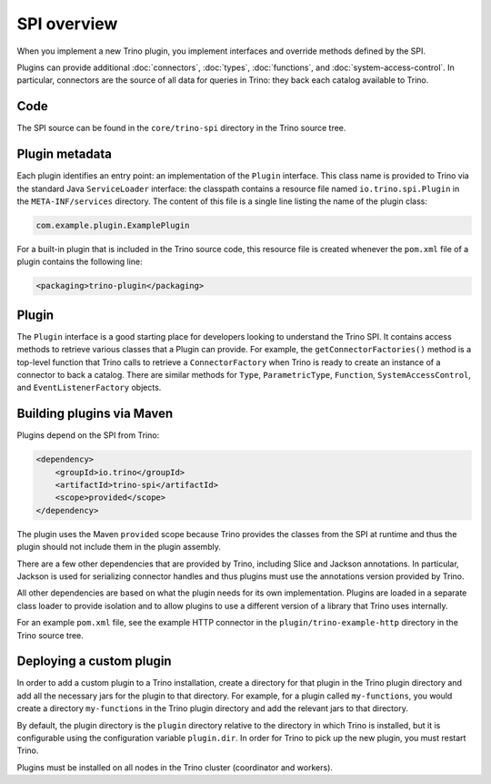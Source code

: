 ============
SPI overview
============

When you implement a new Trino plugin, you implement interfaces and
override methods defined by the SPI.

Plugins can provide additional :doc:`connectors`, :doc:`types`,
:doc:`functions`, and :doc:`system-access-control`.
In particular, connectors are the source of all data for queries in
Trino: they back each catalog available to Trino.

Code
----

The SPI source can be found in the ``core/trino-spi`` directory in the Trino
source tree.

Plugin metadata
---------------

Each plugin identifies an entry point: an implementation of the
``Plugin`` interface. This class name is provided to Trino via
the standard Java ``ServiceLoader`` interface: the classpath contains
a resource file named ``io.trino.spi.Plugin`` in the
``META-INF/services`` directory. The content of this file is a
single line listing the name of the plugin class:

.. code-block:: text

    com.example.plugin.ExamplePlugin

For a built-in plugin that is included in the Trino source code,
this resource file is created whenever the ``pom.xml`` file of a plugin
contains the following line:

.. code-block:: xml

    <packaging>trino-plugin</packaging>

Plugin
------

The ``Plugin`` interface is a good starting place for developers looking
to understand the Trino SPI. It contains access methods to retrieve
various classes that a Plugin can provide. For example, the ``getConnectorFactories()``
method is a top-level function that Trino calls to retrieve a ``ConnectorFactory`` when Trino
is ready to create an instance of a connector to back a catalog. There are similar
methods for ``Type``, ``ParametricType``, ``Function``, ``SystemAccessControl``, and
``EventListenerFactory`` objects.

Building plugins via Maven
--------------------------

Plugins depend on the SPI from Trino:

.. code-block:: xml

    <dependency>
        <groupId>io.trino</groupId>
        <artifactId>trino-spi</artifactId>
        <scope>provided</scope>
    </dependency>

The plugin uses the Maven ``provided`` scope because Trino provides
the classes from the SPI at runtime and thus the plugin should not
include them in the plugin assembly.

There are a few other dependencies that are provided by Trino,
including Slice and Jackson annotations. In particular, Jackson is
used for serializing connector handles and thus plugins must use the
annotations version provided by Trino.

All other dependencies are based on what the plugin needs for its
own implementation. Plugins are loaded in a separate class loader
to provide isolation and to allow plugins to use a different version
of a library that Trino uses internally.

For an example ``pom.xml`` file, see the example HTTP connector in the
``plugin/trino-example-http`` directory in the Trino source tree.

Deploying a custom plugin
-------------------------

In order to add a custom plugin to a Trino installation, create a directory
for that plugin in the Trino plugin directory and add all the necessary jars
for the plugin to that directory. For example, for a plugin called
``my-functions``, you would create a directory ``my-functions`` in the Trino
plugin directory and add the relevant jars to that directory.

By default, the plugin directory is the ``plugin`` directory relative to the
directory in which Trino is installed, but it is configurable using the
configuration variable ``plugin.dir``. In order for Trino to pick up
the new plugin, you must restart Trino.

Plugins must be installed on all nodes in the Trino cluster (coordinator and workers).

